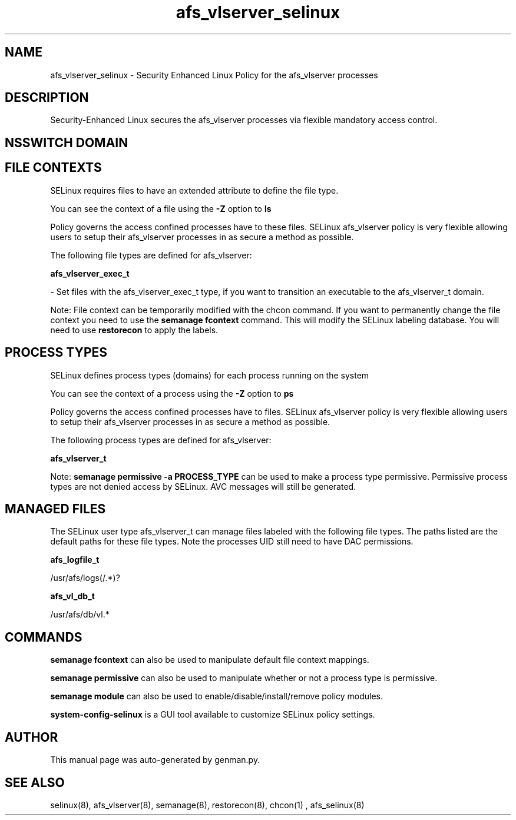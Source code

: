 .TH  "afs_vlserver_selinux"  "8"  "afs_vlserver" "dwalsh@redhat.com" "afs_vlserver SELinux Policy documentation"
.SH "NAME"
afs_vlserver_selinux \- Security Enhanced Linux Policy for the afs_vlserver processes
.SH "DESCRIPTION"

Security-Enhanced Linux secures the afs_vlserver processes via flexible mandatory access
control.  

.SH NSSWITCH DOMAIN

.SH FILE CONTEXTS
SELinux requires files to have an extended attribute to define the file type. 
.PP
You can see the context of a file using the \fB\-Z\fP option to \fBls\bP
.PP
Policy governs the access confined processes have to these files. 
SELinux afs_vlserver policy is very flexible allowing users to setup their afs_vlserver processes in as secure a method as possible.
.PP 
The following file types are defined for afs_vlserver:


.EX
.PP
.B afs_vlserver_exec_t 
.EE

- Set files with the afs_vlserver_exec_t type, if you want to transition an executable to the afs_vlserver_t domain.


.PP
Note: File context can be temporarily modified with the chcon command.  If you want to permanently change the file context you need to use the 
.B semanage fcontext 
command.  This will modify the SELinux labeling database.  You will need to use
.B restorecon
to apply the labels.

.SH PROCESS TYPES
SELinux defines process types (domains) for each process running on the system
.PP
You can see the context of a process using the \fB\-Z\fP option to \fBps\bP
.PP
Policy governs the access confined processes have to files. 
SELinux afs_vlserver policy is very flexible allowing users to setup their afs_vlserver processes in as secure a method as possible.
.PP 
The following process types are defined for afs_vlserver:

.EX
.B afs_vlserver_t 
.EE
.PP
Note: 
.B semanage permissive -a PROCESS_TYPE 
can be used to make a process type permissive. Permissive process types are not denied access by SELinux. AVC messages will still be generated.

.SH "MANAGED FILES"

The SELinux user type afs_vlserver_t can manage files labeled with the following file types.  The paths listed are the default paths for these file types.  Note the processes UID still need to have DAC permissions.

.br
.B afs_logfile_t

	/usr/afs/logs(/.*)?
.br

.br
.B afs_vl_db_t

	/usr/afs/db/vl.*
.br

.SH "COMMANDS"
.B semanage fcontext
can also be used to manipulate default file context mappings.
.PP
.B semanage permissive
can also be used to manipulate whether or not a process type is permissive.
.PP
.B semanage module
can also be used to enable/disable/install/remove policy modules.

.PP
.B system-config-selinux 
is a GUI tool available to customize SELinux policy settings.

.SH AUTHOR	
This manual page was auto-generated by genman.py.

.SH "SEE ALSO"
selinux(8), afs_vlserver(8), semanage(8), restorecon(8), chcon(1)
, afs_selinux(8)